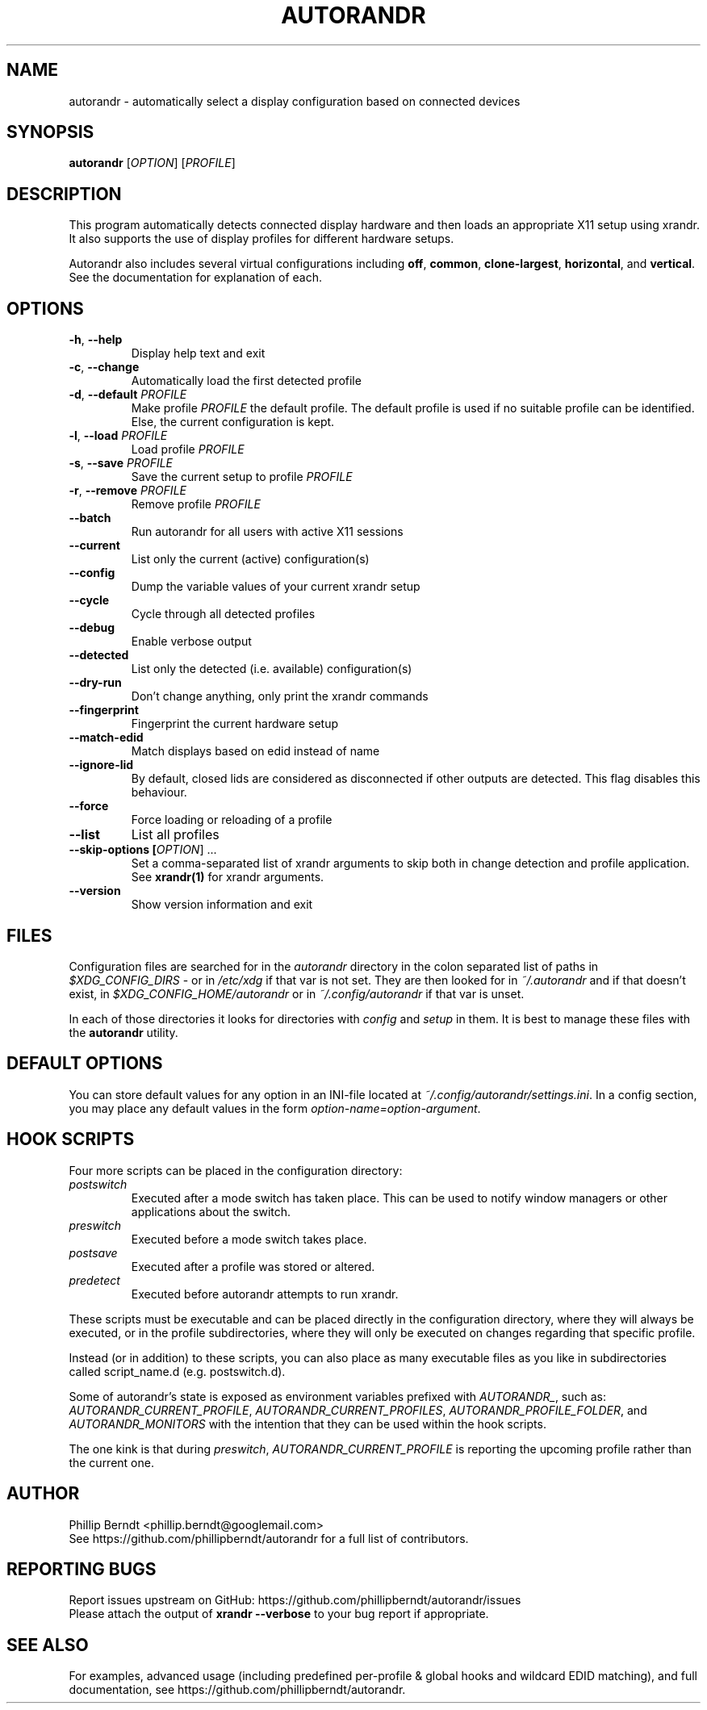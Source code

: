 .TH AUTORANDR 1
.SH NAME
autorandr \- automatically select a display configuration based on connected devices
.SH SYNOPSIS
.B autorandr
[\fIOPTION\fR] [\fIPROFILE\fR] 
.SH DESCRIPTION
.PP
This program automatically detects connected display hardware and then loads an appropriate X11 setup using xrandr. It also supports the use of display profiles for different hardware setups.
.PP
Autorandr also includes several virtual configurations including \fBoff\fR, \fBcommon\fR, \fBclone-largest\fR, \fBhorizontal\fR, and \fBvertical\fR. See the documentation for explanation of each.
.SH OPTIONS
.TP
\fB\-h\fR, \fB\-\-help
\fRDisplay help text and exit
.TP
\fB\-c\fR, \fB\-\-change
\fRAutomatically load the first detected profile
.TP
\fB\-d\fR, \fB\-\-default \fIPROFILE
\fRMake profile \fIPROFILE\fR the default profile. The default profile is used if no suitable profile can be identified. Else, the current configuration is kept.
.TP
\fB\-l\fR, \fB\-\-load \fIPROFILE
\fRLoad profile \fIPROFILE
.TP
\fB\-s\fR, \fB\-\-save \fIPROFILE
\fRSave the current setup to profile \fIPROFILE
.TP
\fB\-r\fR, \fB\-\-remove \fIPROFILE
\fRRemove profile \fIPROFILE
.TP
.BR \-\-batch
\fRRun autorandr for all users with active X11 sessions
.TP
.BR \-\-current
List only the current (active) configuration(s)
.TP
.BR \-\-config
Dump the variable values of your current xrandr setup
.TP
.BR \-\-cycle
Cycle through all detected profiles
.TP
.BR \-\-debug
Enable verbose output
.TP
.BR \-\-detected
List only the detected (i.e. available) configuration(s)
.TP
.BR \-\-dry\-run
Don't change anything, only print the xrandr commands
.TP
.BR \-\-fingerprint
Fingerprint the current hardware setup
.TP
.BR \-\-match-edid
Match displays based on edid instead of name
.TP
.BR \-\-ignore-lid
By default, closed lids are considered as disconnected if other outputs are detected. This flag disables this behaviour.
.TP
.BR \-\-force
Force loading or reloading of a profile
.TP
.BR \-\-list
List all profiles
.TP
\fB\-\-skip\-options [\fIOPTION\fR] ...
\fRSet a comma\-separated list of xrandr arguments to skip both in change detection and profile application. See \fBxrandr(1)\fR for xrandr arguments.
.TP
.BR \-\-version
Show version information and exit
.SH FILES
Configuration files are searched for in the \fIautorandr
\fRdirectory in the colon separated list of paths in \fI$XDG_CONFIG_DIRS
\fR- or in \fI/etc/xdg
\fRif that var is not set.  They are then looked for in \fI~/.autorandr
\fRand if that doesn't exist, in \fI$XDG_CONFIG_HOME/autorandr
\fRor in \fI~/.config/autorandr\fR if that var is unset.

In each of those directories it looks for directories with \fIconfig\fR and
\fIsetup\fR in them.  It is best to manage these files with the
\fBautorandr\fR utility.

.SH DEFAULT OPTIONS

You can store default values for any option in an INI-file located at
\fI~/.config/autorandr/settings.ini\fR. In a config section, you may
place any default values in the form \fIoption-name=option-argument\fR.

.SH HOOK SCRIPTS

Four more scripts can be placed in the configuration directory:
.TP
\fIpostswitch\fR
Executed after a mode switch has taken place. This can be used to notify
window managers or other applications about the switch.
.TP
\fIpreswitch\fR
Executed before a mode switch takes place.
.TP
\fIpostsave\fR
Executed after a profile was stored or altered.
.TP
\fIpredetect\fR
Executed before autorandr attempts to run xrandr.

.PP
These scripts must be executable and can be placed directly in the
configuration directory, where they will always be executed, or in
the profile subdirectories, where they will only be executed on changes
regarding that specific profile.

Instead (or in addition) to these scripts, you can also place as many
executable files as you like in subdirectories called script_name.d
(e.g. postswitch.d).
.PP

Some of autorandr's state is exposed as environment variables prefixed with
\fIAUTORANDR_\fR, such as:
\fIAUTORANDR_CURRENT_PROFILE\fR,
\fIAUTORANDR_CURRENT_PROFILES\fR,
\fIAUTORANDR_PROFILE_FOLDER\fR,
and \fIAUTORANDR_MONITORS\fR
with the intention that they can be used within the hook scripts.

The one kink is that during \fIpreswitch\fR, \fIAUTORANDR_CURRENT_PROFILE\fR
is reporting the upcoming profile rather
than the current one.

.SH AUTHOR
\fRPhillip Berndt <phillip.berndt@googlemail.com>
.br
See https://github.com/phillipberndt/autorandr for a full list of contributors. 
.SH REPORTING BUGS
\fRReport issues upstream on GitHub:  https://github.com/phillipberndt/autorandr/issues
.br
\fRPlease attach the output of \fBxrandr --verbose\fR to your bug report if appropriate.
.SH SEE ALSO
\fRFor examples, advanced usage (including predefined per-profile & global hooks and wildcard EDID matching), and full documentation, see https://github.com/phillipberndt/autorandr.
